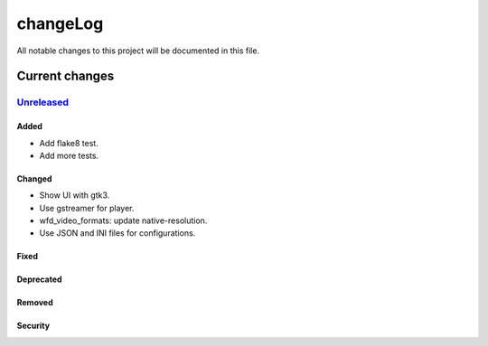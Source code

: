 =========
changeLog
=========

All notable changes to this project will be documented in this file.

***************
Current changes
***************

`Unreleased`_
=============

Added
-----
- Add flake8 test.
- Add more tests.

Changed
-------
- Show UI with gtk3.
- Use gstreamer for player.
- wfd_video_formats: update native-resolution.
- Use JSON and INI files for configurations.

Fixed
-----

Deprecated
----------

Removed
-------

Security
--------


.. _Unreleased: https://github.com/miurahr/picast/compare/v0.0.1...HEAD
.. _v0.0.1: https://github.com/miurahr/picast/releases/tag/v0.0.1
